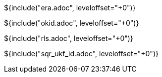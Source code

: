 // SPDX-License-Identifier: MIT
// Copyright 2022 Martin Schröder <info@swedishembedded.com>
// Consulting: https://swedishembedded.com/consulting
// Simulation: https://swedishembedded.com/simulation
// Training: https://swedishembedded.com/tag/training

${include("era.adoc", leveloffset="+0")}

${include("okid.adoc", leveloffset="+0")}

${include("rls.adoc", leveloffset="+0")}

${include("sqr_ukf_id.adoc", leveloffset="+0")}
